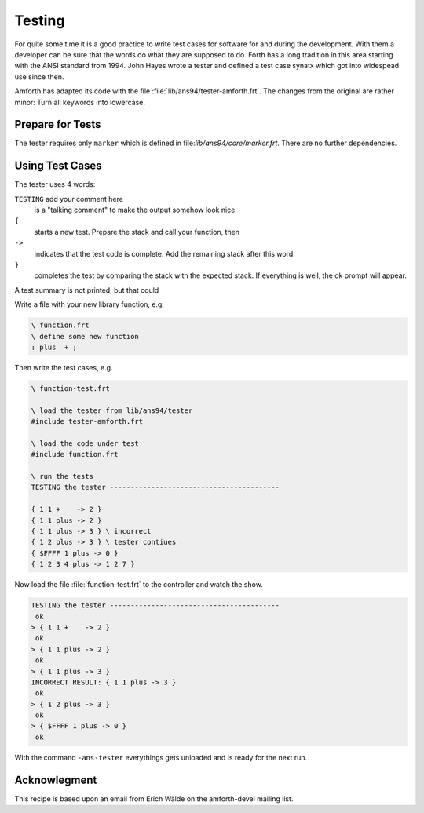 .. _Testing:

=======
Testing
=======

For quite some time it is a good practice to write
test cases for software for and during the development.
With them a developer can be sure that the words 
do what they are supposed to do. Forth has a long
tradition in this area starting with the ANSI standard
from 1994. John Hayes wrote a tester and defined a
test case synatx which got into widespead use since then.

Amforth has adapted its code with the file 
:file:`lib/ans94/tester-amforth.frt`. The changes from
the original are rather minor: Turn all keywords into
lowercase.

Prepare for Tests
-----------------

The tester requires only ``marker`` which is defined in
file:`lib/ans94/core/marker.frt`. There are no further
dependencies.

Using Test Cases
----------------

The tester uses 4 words:

``TESTING`` add your comment here
  is a "talking comment" to make the output somehow look nice.

``{``
  starts a new test. Prepare the stack and call your function, then

``->``
  indicates that the test code is complete. Add the remaining stack after
  this word.

``}``
  completes the test by comparing the stack with the expected stack. If
  everything is well, the ok prompt will appear.

A test summary is not printed, but that could 

Write a file with your new library function, e.g.

.. code-block:: forth

   \ function.frt
   \ define some new function
   : plus  + ;

Then write the test cases, e.g.

.. code-block:: forth

   \ function-test.frt
  
   \ load the tester from lib/ans94/tester
   #include tester-amforth.frt
  
   \ load the code under test 
   #include function.frt
  
   \ run the tests
   TESTING the tester -----------------------------------------
  
   { 1 1 +    -> 2 }
   { 1 1 plus -> 2 }
   { 1 1 plus -> 3 } \ incorrect
   { 1 2 plus -> 3 } \ tester contiues
   { $FFFF 1 plus -> 0 }
   { 1 2 3 4 plus -> 1 2 7 }

Now load the file :file:`function-test.frt` to the controller and watch
the show.

.. code-block:: forth

   TESTING the tester -----------------------------------------
    ok
   > { 1 1 +    -> 2 }
    ok
   > { 1 1 plus -> 2 }
    ok
   > { 1 1 plus -> 3 }
   INCORRECT RESULT: { 1 1 plus -> 3 }
    ok
   > { 1 2 plus -> 3 }
    ok
   > { $FFFF 1 plus -> 0 }
    ok

With the command ``-ans-tester`` everythings gets unloaded and is ready for
the next run.

Acknowlegment
-------------

This recipe is based upon an email from Erich Wälde on the amforth-devel
mailing list.

